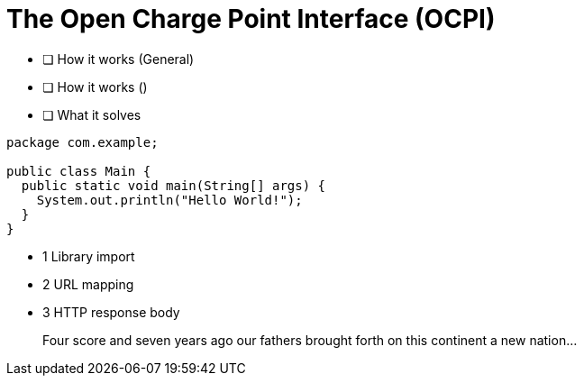= The Open Charge Point Interface (OCPI)

* [ ] How it works (General)
* [ ] How it works ()
* [ ] What it solves

[source,java]
----
package com.example;

public class Main {
  public static void main(String[] args) {
    System.out.println("Hello World!");
  }
}
----
- 1 Library import
- 2 URL mapping
- 3 HTTP response body

____
Four score and seven years ago our fathers brought forth
on this continent a new nation...
____